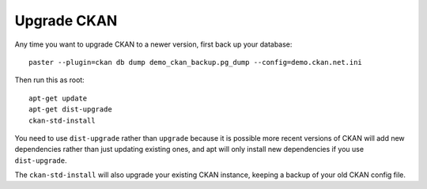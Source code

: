 ============
Upgrade CKAN
============

Any time you want to upgrade CKAN to a newer version, first back up your database:

::

   paster --plugin=ckan db dump demo_ckan_backup.pg_dump --config=demo.ckan.net.ini

Then run this as root:

::

    apt-get update
    apt-get dist-upgrade
    ckan-std-install

You need to use ``dist-upgrade`` rather than ``upgrade`` because it is possible
more recent versions of CKAN will add new dependencies rather than just
updating existing ones, and apt will only install new dependencies if you use
``dist-upgrade``. 

The ``ckan-std-install`` will also upgrade your existing CKAN
instance, keeping a backup of your old CKAN config file.
